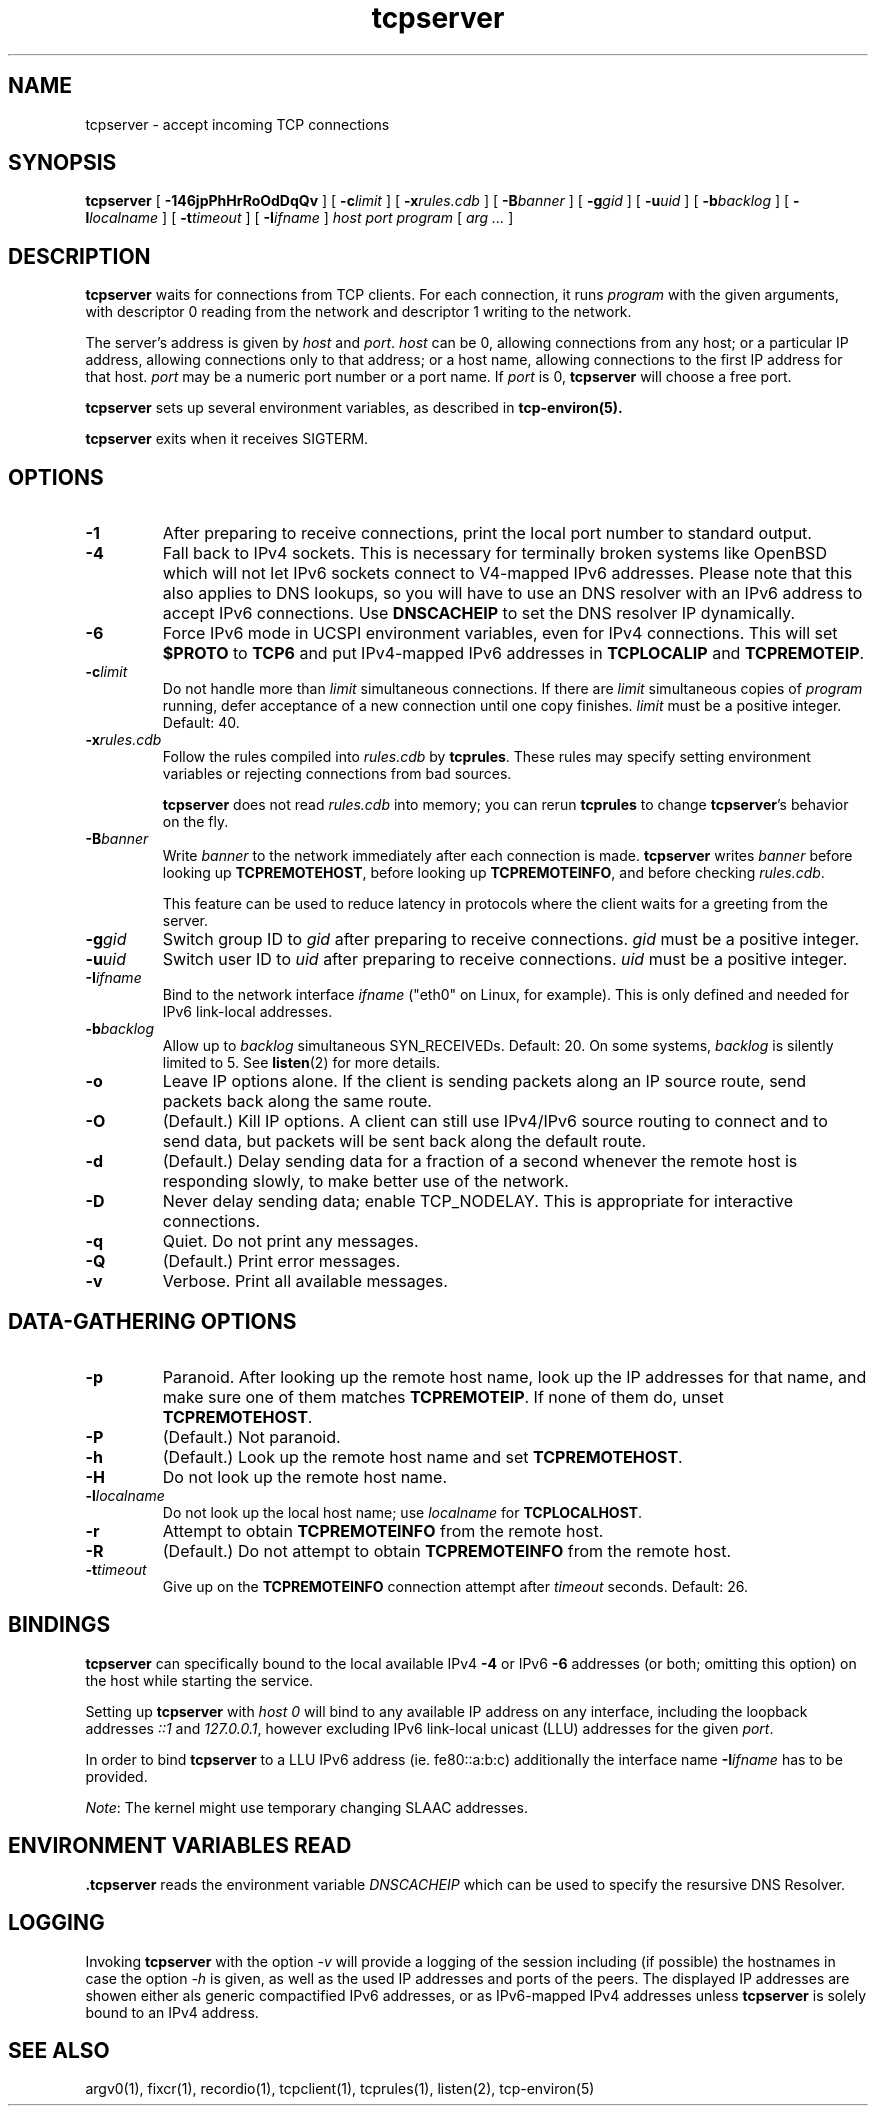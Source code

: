 .TH tcpserver 1
.SH NAME
tcpserver \- accept incoming TCP connections
.SH SYNOPSIS
.B tcpserver
[
.B \-146jpPhHrRoOdDqQv
]
[
.B \-c\fIlimit
]
[
.B \-x\fIrules.cdb
]
[
.B \-B\fIbanner
]
[
.B \-g\fIgid
]
[
.B \-u\fIuid
]
[
.B \-b\fIbacklog
]
[
.B \-l\fIlocalname
]
[
.B \-t\fItimeout
]
[
.B \-I\fIifname
]
.I host
.I port
.I program
[
.I arg ...
]
.SH DESCRIPTION
.B tcpserver
waits for connections from TCP clients.
For each connection, it runs
.I program
with the given arguments,
with descriptor 0 reading from the network
and descriptor 1 writing to the network.

The server's address is given by
.I host
and
.IR port .
.I host
can be 0, allowing connections from any host;
or a particular IP address,
allowing connections only to that address;
or a host name, allowing connections to the first IP address
for that host.
.I port
may be a numeric port number
or a port name.
If
.I port
is 0,
.B tcpserver
will choose a free port.

.B tcpserver
sets up several environment variables,
as described in
.B tcp-environ(5).

.B tcpserver
exits when it receives SIGTERM.
.SH "OPTIONS"
.TP
.B \-1
After preparing to receive connections,
print the local port number to standard output.
.TP
.B \-4
Fall back to IPv4 sockets.  This is necessary for terminally broken
systems like OpenBSD which will not let IPv6 sockets connect to
V4-mapped IPv6 addresses.  Please note that this also applies to DNS
lookups, so you will have to use an DNS resolver with an IPv6 address to
accept IPv6 connections.  Use \fBDNSCACHEIP\fR to set the DNS resolver
IP dynamically.
.TP
.B \-6
Force IPv6 mode in UCSPI environment variables, even for
IPv4 connections.  This will set \fB$PROTO\fR to \fBTCP6\fR and put
IPv4-mapped IPv6 addresses in \fBTCPLOCALIP\fR and \fBTCPREMOTEIP\fR.
.TP
.B \-c\fIlimit
Do not handle more than
.I limit
simultaneous connections.
If there are
.I limit
simultaneous copies of
.I program
running, defer acceptance of a new connection
until one copy finishes.
.I limit
must be a positive integer.
Default: 40.
.TP
.B \-x\fIrules.cdb
Follow the rules compiled into
.I rules.cdb
by
.BR tcprules .
These rules may specify setting environment variables
or rejecting connections from bad sources.

.B tcpserver
does not read
.I rules.cdb
into memory;
you can rerun
.B tcprules
to change
.BR tcpserver 's
behavior on the fly.
.TP
.B \-B\fIbanner
Write
.I banner
to the network immediately after each connection is made.
.B tcpserver
writes
.I banner
before looking up
.BR TCPREMOTEHOST ,
before looking up
.BR TCPREMOTEINFO ,
and before checking
.IR rules.cdb .

This feature can be used to reduce latency in protocols
where the client waits for a greeting from the server.
.TP
.B \-g\fIgid
Switch group ID to
.I gid
after preparing to receive connections.
.I gid
must be a positive integer.
.TP
.B \-u\fIuid
Switch user ID to 
.I uid
after preparing to receive connections.
.I uid
must be a positive integer.
.TP
.B \-I\fIifname
Bind to the network interface
.I ifname
("eth0" on Linux, for example).  This is only defined and needed for
IPv6 link-local addresses.
.TP
.B \-b\fIbacklog
Allow up to
.I backlog
simultaneous SYN_RECEIVEDs.
Default: 20.
On some systems,
.I backlog
is silently limited to 5.
See
.BR listen (2)
for more details.
.TP
.B \-o
Leave IP options alone.
If the client is sending packets along an IP source route,
send packets back along the same route.
.TP
.B \-O
(Default.)
Kill IP options.
A client can still use IPv4/IPv6 source routing to connect and to send data,
but packets will be sent back along the default route.
.TP
.B \-d
(Default.)
Delay sending data for a fraction of a second whenever the
remote host is responding slowly,
to make better use of the network.
.TP
.B \-D
Never delay sending data;
enable TCP_NODELAY.
This is appropriate for interactive connections.
.TP
.B \-q
Quiet.
Do not print any messages.
.TP
.B \-Q
(Default.)
Print error messages.
.TP
.B \-v
Verbose.
Print all available messages.
.SH "DATA-GATHERING OPTIONS"
.TP
.B \-p
Paranoid.
After looking up the remote host name,
look up the IP addresses for that name,
and make sure one of them matches
.BR TCPREMOTEIP .
If none of them do,
unset
.BR TCPREMOTEHOST .
.TP
.B \-P
(Default.)
Not paranoid.
.TP
.B \-h
(Default.)
Look up the remote host name and set
.BR TCPREMOTEHOST .
.TP
.B \-H
Do not look up the remote host name.
.TP
.B \-l\fIlocalname
Do not look up the local host name;
use
.I localname
for
.BR TCPLOCALHOST .
.TP
.B \-r
Attempt to obtain
.B TCPREMOTEINFO
from the remote host.
.TP
.B \-R
(Default.)
Do not attempt to obtain
.B TCPREMOTEINFO
from the remote host.
.TP
.B \-t\fItimeout
Give up on the 
.B TCPREMOTEINFO
connection attempt
after
.I timeout
seconds. Default: 26.

.SH BINDINGS
.B tcpserver 
can specifically bound to the local available IPv4
.B \-4
or IPv6
.B \-6
addresses (or both; omitting this option) 
on the host while starting the service. 

Setting up 
.B tcpserver 
with \fIhost\fR
.I 0
will bind to any available IP address on any interface,
including the loopback addresses \fI::1\fR and \fI127.0.0.1\fR,
however excluding IPv6 link-local unicast (LLU) addresses 
for the given \fIport\fR.

In order to bind 
.B tcpserver 
to a LLU IPv6 address (ie. fe80::a:b:c) additionally the interface name
.B \-I\fIifname
has to be provided. 

\fINote\fR: The kernel might use temporary changing SLAAC addresses. 

.SH "ENVIRONMENT VARIABLES READ"
.B .tcpserver
reads the environment variable
.I DNSCACHEIP
which can be used to specify the
resursive DNS Resolver.

.SH LOGGING
Invoking
.B tcpserver
with the option
.I -v
will provide a logging of the session including (if possible) 
the hostnames in case the option
.I -h
is given, as well as the used IP addresses and ports of the peers. 
The displayed IP addresses are showen either als generic
compactified IPv6 addresses, or as IPv6-mapped IPv4 addresses
unless 
.B tcpserver
is solely bound to an IPv4 address.



.SH "SEE ALSO"
argv0(1),
fixcr(1),
recordio(1),
tcpclient(1),
tcprules(1),
listen(2),
tcp-environ(5)
